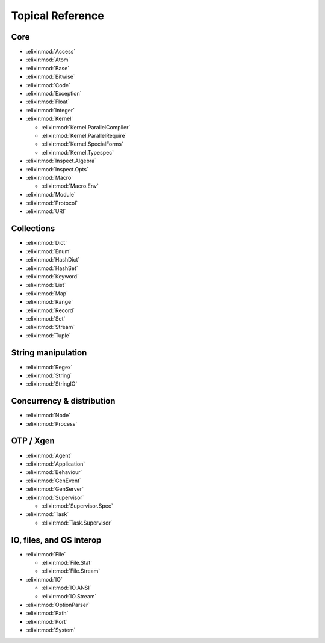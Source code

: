 Topical Reference
=================

Core
----

* :elixir:mod:`Access`
* :elixir:mod:`Atom`
* :elixir:mod:`Base`
* :elixir:mod:`Bitwise`
* :elixir:mod:`Code`
* :elixir:mod:`Exception`
* :elixir:mod:`Float`
* :elixir:mod:`Integer`
* :elixir:mod:`Kernel`

  * :elixir:mod:`Kernel.ParallelCompiler`
  * :elixir:mod:`Kernel.ParallelRequire`
  * :elixir:mod:`Kernel.SpecialForms`
  * :elixir:mod:`Kernel.Typespec`

* :elixir:mod:`Inspect.Algebra`
* :elixir:mod:`Inspect.Opts`
* :elixir:mod:`Macro`

  * :elixir:mod:`Macro.Env`

* :elixir:mod:`Module`
* :elixir:mod:`Protocol`
* :elixir:mod:`URI`

Collections
-----------

* :elixir:mod:`Dict`
* :elixir:mod:`Enum`
* :elixir:mod:`HashDict`
* :elixir:mod:`HashSet`
* :elixir:mod:`Keyword`
* :elixir:mod:`List`
* :elixir:mod:`Map`
* :elixir:mod:`Range`
* :elixir:mod:`Record`
* :elixir:mod:`Set`
* :elixir:mod:`Stream`
* :elixir:mod:`Tuple`

String manipulation
-------------------

* :elixir:mod:`Regex`
* :elixir:mod:`String`
* :elixir:mod:`StringIO`

Concurrency & distribution
--------------------------

* :elixir:mod:`Node`
* :elixir:mod:`Process`

OTP / Xgen
----------

* :elixir:mod:`Agent`
* :elixir:mod:`Application`
* :elixir:mod:`Behaviour`
* :elixir:mod:`GenEvent`
* :elixir:mod:`GenServer`
* :elixir:mod:`Supervisor`

  * :elixir:mod:`Supervisor.Spec`

* :elixir:mod:`Task`

  * :elixir:mod:`Task.Supervisor`

IO, files, and OS interop
-------------------------

* :elixir:mod:`File`

  * :elixir:mod:`File.Stat`
  * :elixir:mod:`File.Stream`

* :elixir:mod:`IO`

  * :elixir:mod:`IO.ANSI`
  * :elixir:mod:`IO.Stream`

* :elixir:mod:`OptionParser`
* :elixir:mod:`Path`
* :elixir:mod:`Port`
* :elixir:mod:`System`
